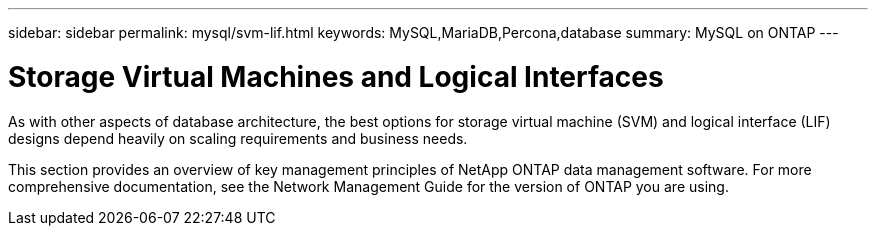 ---
sidebar: sidebar
permalink: mysql/svm-lif.html
keywords: MySQL,MariaDB,Percona,database
summary: MySQL on ONTAP
---

= Storage Virtual Machines and Logical Interfaces

As with other aspects of database architecture, the best options for storage virtual machine (SVM) and logical interface (LIF) designs depend heavily on scaling requirements and business needs.

This section provides an overview of key management principles of NetApp ONTAP data management software. For more comprehensive documentation, see the Network Management Guide for the version of ONTAP you are using.
